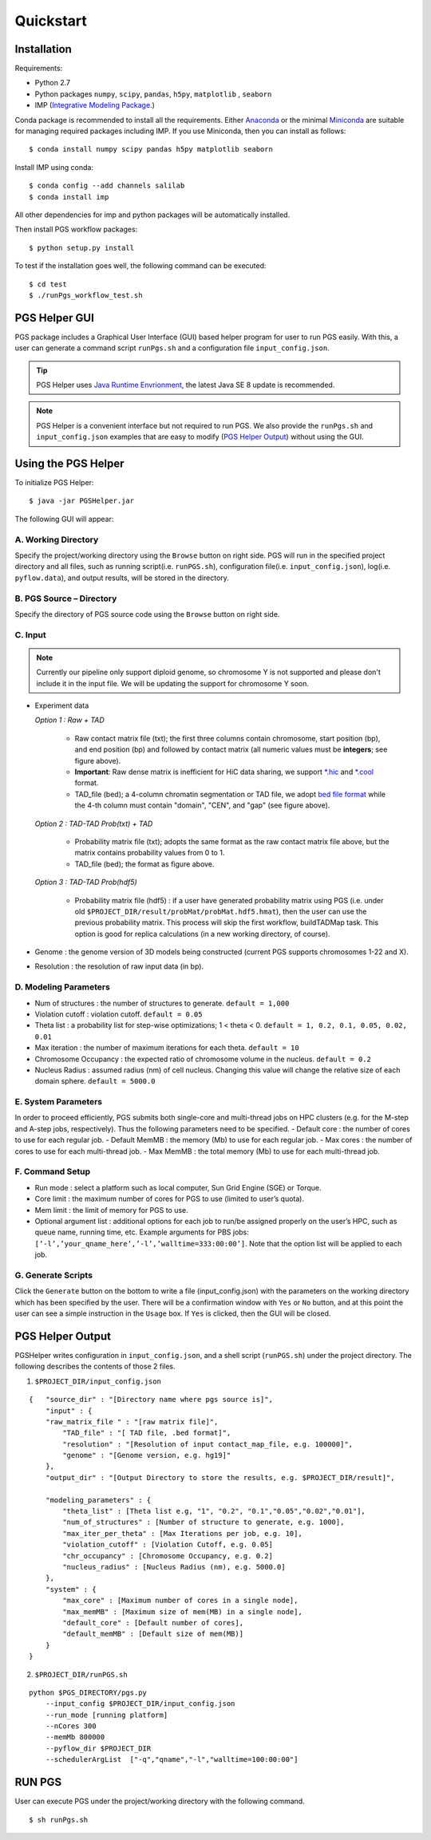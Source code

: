 Quickstart
==========

Installation
------------

Requirements:

- Python 2.7
- Python packages ``numpy``, ``scipy``, ``pandas``, ``h5py``, ``matplotlib`` , ``seaborn``
- IMP (`Integrative Modeling Package`_.)

.. _Integrative Modeling Package: https://integrativemodeling.org/

Conda package is recommended to install all the requirements. Either `Anaconda <https://www.continuum.io/downloads>`_ or 
the minimal `Miniconda <http://conda.pydata.org/miniconda.html>`_ are suitable for managing required packages including IMP. If you use Miniconda, then you can install as follows:

::

    $ conda install numpy scipy pandas h5py matplotlib seaborn

Install IMP using conda:

::

    $ conda config --add channels salilab
    $ conda install imp

All other dependencies for imp and python packages will be automatically installed.

Then install PGS workflow packages:

::

    $ python setup.py install
    

To test if the installation goes well, the following command can be executed:

::

    $ cd test
    $ ./runPgs_workflow_test.sh
    



PGS Helper GUI
--------------

PGS package includes a Graphical User Interface (GUI) based helper program for user to run PGS easily. 
With this, a user can generate a command script ``runPgs.sh`` and a configuration file ``input_config.json``.

.. tip:: PGS Helper uses `Java Runtime Envrionment <http://www.oracle.com/technetwork/java/javase/downloads/index.html>`_, the latest Java SE 8 update is recommended. 


.. note:: PGS Helper is a convenient interface but not required to run PGS. We also provide the ``runPgs.sh`` and ``input_config.json`` examples that are easy to modify (`PGS Helper Output`_) without using the GUI. 



Using the PGS Helper
--------------------

To initialize PGS Helper:

::

    $ java -jar PGSHelper.jar

The following GUI will appear:

.. image:: images/pgs_helper.png
   :height: 1182px
   :width: 934px
   :scale: 50 %
   :align: center
   

A. Working Directory
~~~~~~~~~~~~~~~~~~~~

Specify the project/working directory using the ``Browse`` button on right side. PGS will run in the specified project directory and all files, 
such as running script(i.e. ``runPGS.sh``), configuration file(i.e. ``input_config.json``),  log(i.e. ``pyflow.data``), and output results, 
will be stored in the directory.

B. PGS Source – Directory
~~~~~~~~~~~~~~~~~~~~~~~~~

Specify the directory of PGS source code using the ``Browse`` button on right side.


C. Input  
~~~~~~~~

.. image:: images/fileFormat.png

.. note:: Currently our pipeline only support diploid genome, so chromosome Y is not supported and please don't include it in the input file. We will be updating the support for chromosome Y soon.

- Experiment data

  *Option 1 : Raw + TAD*
  
     * Raw contact matrix file (txt); the first three columns contain chromosome, start position (bp), and end position (bp) and followed by contact matrix (all numeric values must be **integers**; see figure above).
     * **Important**: Raw dense matrix is inefficient for HiC data sharing, we support `*.hic <https://github.com/theaidenlab/juicer/wiki/Data>`_ and `*.cool <https://github.com/mirnylab/cooler/>`_ format.
     * TAD_file (bed); a 4-column chromatin segmentation or TAD file, we adopt `bed file format <https://genome.ucsc.edu/FAQ/FAQformat.html>`_ while the 4-th column must contain "domain", "CEN", and "gap" (see figure above). 
  
  *Option 2 : TAD-TAD Prob(txt) + TAD*
  
     * Probability matrix file (txt); adopts the same format as the raw contact matrix file above, but the matrix contains probability values from 0 to 1.
     * TAD_file (bed); the format as figure above.
     
  *Option 3 : TAD-TAD Prob(hdf5)*
  
     * Probability matrix file (hdf5) : if a user have generated probability matrix using PGS (i.e. under old ``$PROJECT_DIR/result/probMat/probMat.hdf5.hmat``), then the user can use the previous probability matrix. This process will skip the first workflow, buildTADMap task. This option is good for replica calculations (in a new working directory, of course).

- Genome : the genome version of 3D models being constructed (current PGS supports chromosomes 1-22 and X).
- Resolution : the resolution of raw input data (in bp).

D. Modeling Parameters
~~~~~~~~~~~~~~~~~~~~~~

- Num of structures : the number of structures to generate. ``default = 1,000``
- Violation cutoff : violation cutoff. ``default = 0.05``
- Theta list : a probability list for step-wise optimizations; 1 < theta < 0. ``default = 1, 0.2, 0.1, 0.05, 0.02, 0.01``
- Max iteration : the number of maximum iterations for each theta. ``default = 10``
- Chromosome Occupancy : the expected ratio of chromosome volume in the nucleus. ``default = 0.2``
- Nucleus Radius : assumed radius (nm) of cell nucleus. Changing this value will change the relative size of each domain sphere. ``default = 5000.0``

E. System Parameters
~~~~~~~~~~~~~~~~~~~~
In order to proceed efficiently, PGS submits both single-core and multi-thread jobs on HPC clusters (e.g. for the M-step and A-step jobs, respectively).
Thus the following parameters need to be specified.
- Default core : the number of cores to use for each regular job.
- Default MemMB : the memory (Mb) to use for each regular job. 
- Max cores : the number of cores to use for each multi-thread job.
- Max MemMB : the total memory (Mb) to use for each multi-thread job. 

F. Command Setup
~~~~~~~~~~~~~~~~

- Run mode : select a platform such as local computer, Sun Grid Engine (SGE) or Torque. 
- Core limit : the maximum number of cores for PGS to use (limited to user’s quota).
- Mem limit : the limit of memory for PGS to use.
- Optional argument list : additional options for each job to run/be assigned properly on the user’s HPC, such as queue name, running time, etc. Example arguments for PBS jobs: ``[‘-l’,’your_qname_here’,’-l’,’walltime=333:00:00’]``.
  Note that the option list will be applied to each job.

G. Generate Scripts 
~~~~~~~~~~~~~~~~~~~

Click the ``Generate`` button on the bottom to write a file (input_config.json) with the parameters on the working directory which has been specified by the user.
There will be a confirmation window with ``Yes`` or ``No`` button, and at this point the user can see a simple instruction in the ``Usage`` box. If ``Yes`` is clicked, then the GUI will be closed.



PGS Helper Output
-----------------

PGSHelper writes configuration in ``input_config.json``, and a shell script (``runPGS.sh``) under the project directory. 
The following describes the contents of those 2 files.

1. ``$PROJECT_DIR/input_config.json``

::

    {   "source_dir" : "[Directory name where pgs source is]",
        "input" : {
        "raw_matrix_file " : "[raw matrix file]",
            "TAD_file" : "[ TAD file, .bed format]",
            "resolution" : "[Resolution of input contact_map_file, e.g. 100000]",
            "genome" : "[Genome version, e.g. hg19]"
        },
        "output_dir" : "[Output Directory to store the results, e.g. $PROJECT_DIR/result]",
        
        "modeling_parameters" : {
            "theta_list" : [Theta list e.g, "1", "0.2", "0.1","0.05","0.02","0.01"],
            "num_of_structures" : [Number of structure to generate, e.g. 1000],
            "max_iter_per_theta" : [Max Iterations per job, e.g. 10],
            "violation_cutoff" : [Violation Cutoff, e.g. 0.05]
            "chr_occupancy" : [Chromosome Occupancy, e.g. 0.2]
            "nucleus_radius" : [Nucleus Radius (nm), e.g. 5000.0]
        },
        "system" : {
            "max_core" : [Maximum number of cores in a single node],
            "max_memMB" : [Maximum size of mem(MB) in a single node],
            "default_core" : [Default number of cores],
            "default_memMB" : [Default size of mem(MB)]
        }
    }


2. ``$PROJECT_DIR/runPGS.sh``

::

    python $PGS_DIRECTORY/pgs.py 
        --input_config $PROJECT_DIR/input_config.json 
        --run_mode [running platform] 
        --nCores 300 
        --memMb 800000 
        --pyflow_dir $PROJECT_DIR
        --schedulerArgList  ["-q","qname","-l","walltime=100:00:00"]


RUN PGS
-------

User can execute PGS under the project/working directory with the following command.

::

     $ sh runPgs.sh
    

